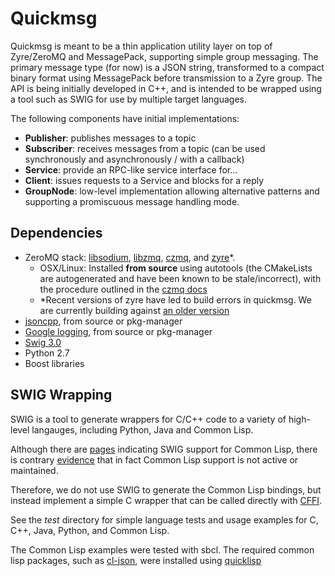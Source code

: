 * Quickmsg

Quickmsg is meant to be a thin application utility layer on top of Zyre/ZeroMQ and MessagePack, supporting simple group messaging. The primary message type (for now) is a JSON string, transformed to a compact binary format using MessagePack before transmission to a Zyre group. The API is being initially developed in C++, and is intended to be wrapped using a tool such as SWIG for use by multiple target languages. 

The following components have initial implementations:

- *Publisher*: publishes messages to a topic
- *Subscriber*: receives messages from a topic (can be used synchronously and asynchronously / with a callback)
- *Service*: provide an RPC-like service interface for...
- *Client*: issues requests to a Service and blocks for a reply
- *GroupNode*: low-level implementation allowing alternative patterns and supporting a promiscuous message handling mode.

** Dependencies
- ZeroMQ stack: [[https://github.com/jedisct1/libsodium][libsodium]], [[https://github.com/zeromq/libzmq][libzmq]], [[https://github.com/zeromq/czmq][czmq]], and [[https://github.com/zeromq/zyre][zyre]]*. 
  - OSX/Linux: Installed *from source* using autotools (the CMakeLists are autogenerated and have been known to be stale/incorrect), with the procedure outlined in the [[https://github.com/zeromq/czmq#toc3-72][czmq docs]]
  - *Recent versions of zyre have led to build errors in quickmsg. We are currently building against [[https://github.com/zeromq/zyre/commit/7439a012a1c2141897ca7a80a9478595dc71a647][an older version]]
- [[https://github.com/open-source-parsers/jsoncpp][jsoncpp]], from source or pkg-manager
- [[https://github.com/google/glog.git][Google logging]], from source or pkg-manager
- [[http://www.swig.org/][Swig 3.0]]
- Python 2.7
- Boost libraries

** SWIG Wrapping

SWIG is a tool to generate wrappers for C/C++ code to a variety of high-level langauges, including Python, Java and Common Lisp. 

Although there are [[http://www.swig.org/Doc3.0/Allegrocl.html][pages]] indicating SWIG support for Common Lisp, there is contrary [[https://github.com/swig/swig/issues/384#issuecomment-100715041][evidence]] that in fact Common Lisp support is not active or maintained.

Therefore, we do not use SWIG to generate the Common Lisp bindings, but instead implement a simple C wrapper that can be called directly with [[https://common-lisp.net/project/cffi/][CFFI]].

See the [[test]] directory for simple language tests and usage examples for C, C++, Java, Python, and Common Lisp. 

The Common Lisp examples were tested with sbcl. The required common lisp packages, such as [[https://common-lisp.net/project/cl-json/][cl-json]], were installed using [[https://www.quicklisp.org/beta/][quicklisp]]



